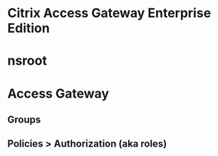 * Citrix Access Gateway Enterprise Edition
* nsroot
* Access Gateway
** Groups
** Policies > Authorization (aka roles)
